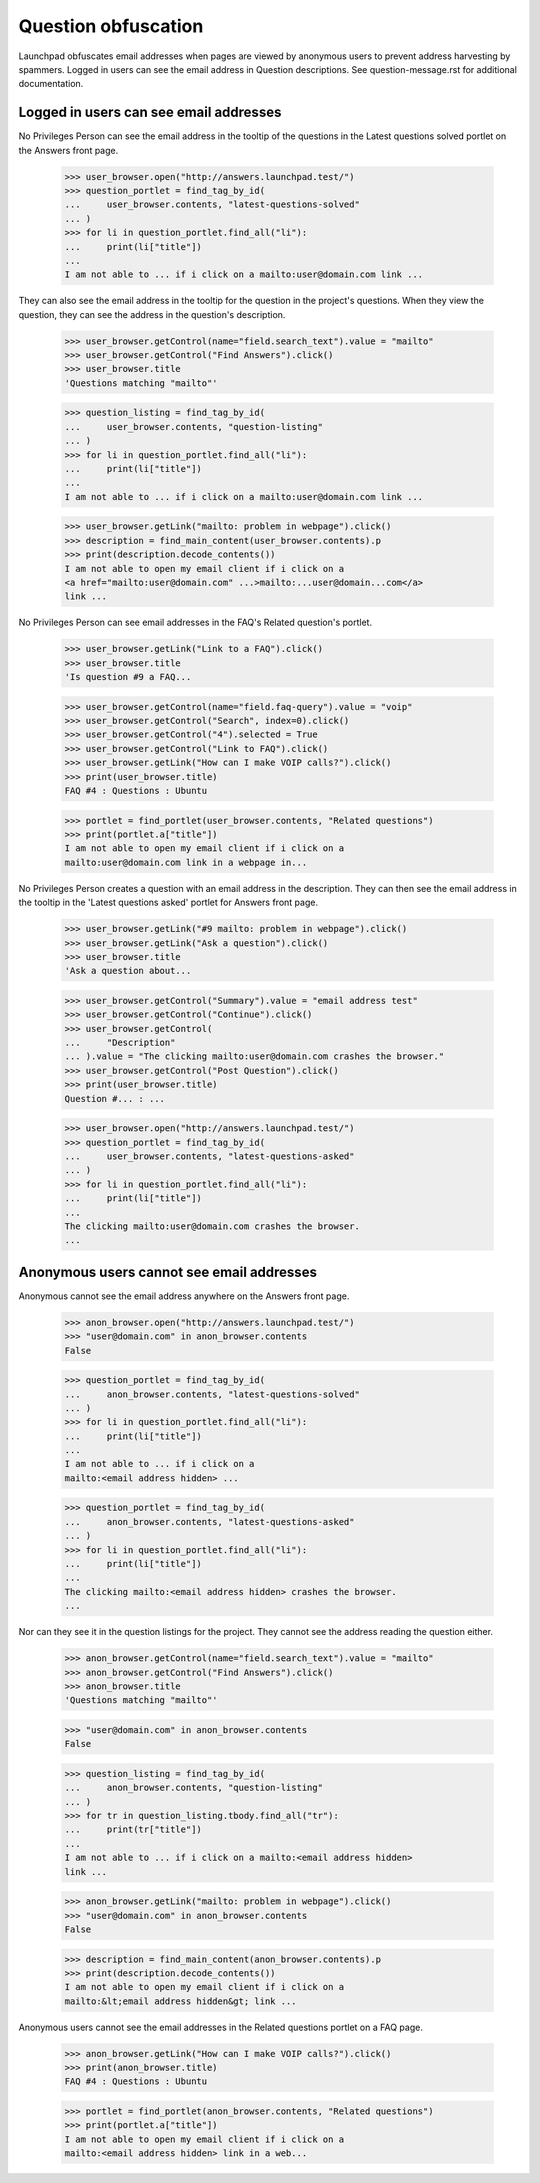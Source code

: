 Question obfuscation
====================

Launchpad obfuscates email addresses when pages are viewed by
anonymous users to prevent address harvesting by spammers. Logged
in users can see the email address in Question descriptions.
See question-message.rst for additional documentation.


Logged in users can see email addresses
---------------------------------------

No Privileges Person can see the email address in the tooltip of the
questions in the Latest questions solved portlet on the Answers
front page.

    >>> user_browser.open("http://answers.launchpad.test/")
    >>> question_portlet = find_tag_by_id(
    ...     user_browser.contents, "latest-questions-solved"
    ... )
    >>> for li in question_portlet.find_all("li"):
    ...     print(li["title"])
    ...
    I am not able to ... if i click on a mailto:user@domain.com link ...

They can also see the email address in the tooltip for the question in the
project's questions. When they view the question, they can see the address
in the question's description.

    >>> user_browser.getControl(name="field.search_text").value = "mailto"
    >>> user_browser.getControl("Find Answers").click()
    >>> user_browser.title
    'Questions matching "mailto"'

    >>> question_listing = find_tag_by_id(
    ...     user_browser.contents, "question-listing"
    ... )
    >>> for li in question_portlet.find_all("li"):
    ...     print(li["title"])
    ...
    I am not able to ... if i click on a mailto:user@domain.com link ...

    >>> user_browser.getLink("mailto: problem in webpage").click()
    >>> description = find_main_content(user_browser.contents).p
    >>> print(description.decode_contents())
    I am not able to open my email client if i click on a
    <a href="mailto:user@domain.com" ...>mailto:...user@domain...com</a>
    link ...

No Privileges Person can see email addresses in the FAQ's
Related question's portlet.

    >>> user_browser.getLink("Link to a FAQ").click()
    >>> user_browser.title
    'Is question #9 a FAQ...

    >>> user_browser.getControl(name="field.faq-query").value = "voip"
    >>> user_browser.getControl("Search", index=0).click()
    >>> user_browser.getControl("4").selected = True
    >>> user_browser.getControl("Link to FAQ").click()
    >>> user_browser.getLink("How can I make VOIP calls?").click()
    >>> print(user_browser.title)
    FAQ #4 : Questions : Ubuntu

    >>> portlet = find_portlet(user_browser.contents, "Related questions")
    >>> print(portlet.a["title"])
    I am not able to open my email client if i click on a
    mailto:user@domain.com link in a webpage in...

No Privileges Person creates a question with an email address in the
description. They can then see the email address in the tooltip in the
'Latest questions asked' portlet for Answers front page.

    >>> user_browser.getLink("#9 mailto: problem in webpage").click()
    >>> user_browser.getLink("Ask a question").click()
    >>> user_browser.title
    'Ask a question about...

    >>> user_browser.getControl("Summary").value = "email address test"
    >>> user_browser.getControl("Continue").click()
    >>> user_browser.getControl(
    ...     "Description"
    ... ).value = "The clicking mailto:user@domain.com crashes the browser."
    >>> user_browser.getControl("Post Question").click()
    >>> print(user_browser.title)
    Question #... : ...

    >>> user_browser.open("http://answers.launchpad.test/")
    >>> question_portlet = find_tag_by_id(
    ...     user_browser.contents, "latest-questions-asked"
    ... )
    >>> for li in question_portlet.find_all("li"):
    ...     print(li["title"])
    ...
    The clicking mailto:user@domain.com crashes the browser.
    ...


Anonymous users cannot see email addresses
------------------------------------------

Anonymous cannot see the email address anywhere on the Answers front
page.

    >>> anon_browser.open("http://answers.launchpad.test/")
    >>> "user@domain.com" in anon_browser.contents
    False

    >>> question_portlet = find_tag_by_id(
    ...     anon_browser.contents, "latest-questions-solved"
    ... )
    >>> for li in question_portlet.find_all("li"):
    ...     print(li["title"])
    ...
    I am not able to ... if i click on a
    mailto:<email address hidden> ...

    >>> question_portlet = find_tag_by_id(
    ...     anon_browser.contents, "latest-questions-asked"
    ... )
    >>> for li in question_portlet.find_all("li"):
    ...     print(li["title"])
    ...
    The clicking mailto:<email address hidden> crashes the browser.
    ...

Nor can they see it in the question listings for the project.
They cannot see the address reading the question either.

    >>> anon_browser.getControl(name="field.search_text").value = "mailto"
    >>> anon_browser.getControl("Find Answers").click()
    >>> anon_browser.title
    'Questions matching "mailto"'

    >>> "user@domain.com" in anon_browser.contents
    False

    >>> question_listing = find_tag_by_id(
    ...     anon_browser.contents, "question-listing"
    ... )
    >>> for tr in question_listing.tbody.find_all("tr"):
    ...     print(tr["title"])
    ...
    I am not able to ... if i click on a mailto:<email address hidden>
    link ...

    >>> anon_browser.getLink("mailto: problem in webpage").click()
    >>> "user@domain.com" in anon_browser.contents
    False

    >>> description = find_main_content(anon_browser.contents).p
    >>> print(description.decode_contents())
    I am not able to open my email client if i click on a
    mailto:&lt;email address hidden&gt; link ...

Anonymous users cannot see the email addresses in the Related
questions portlet on a FAQ page.

    >>> anon_browser.getLink("How can I make VOIP calls?").click()
    >>> print(anon_browser.title)
    FAQ #4 : Questions : Ubuntu

    >>> portlet = find_portlet(anon_browser.contents, "Related questions")
    >>> print(portlet.a["title"])
    I am not able to open my email client if i click on a
    mailto:<email address hidden> link in a web...
